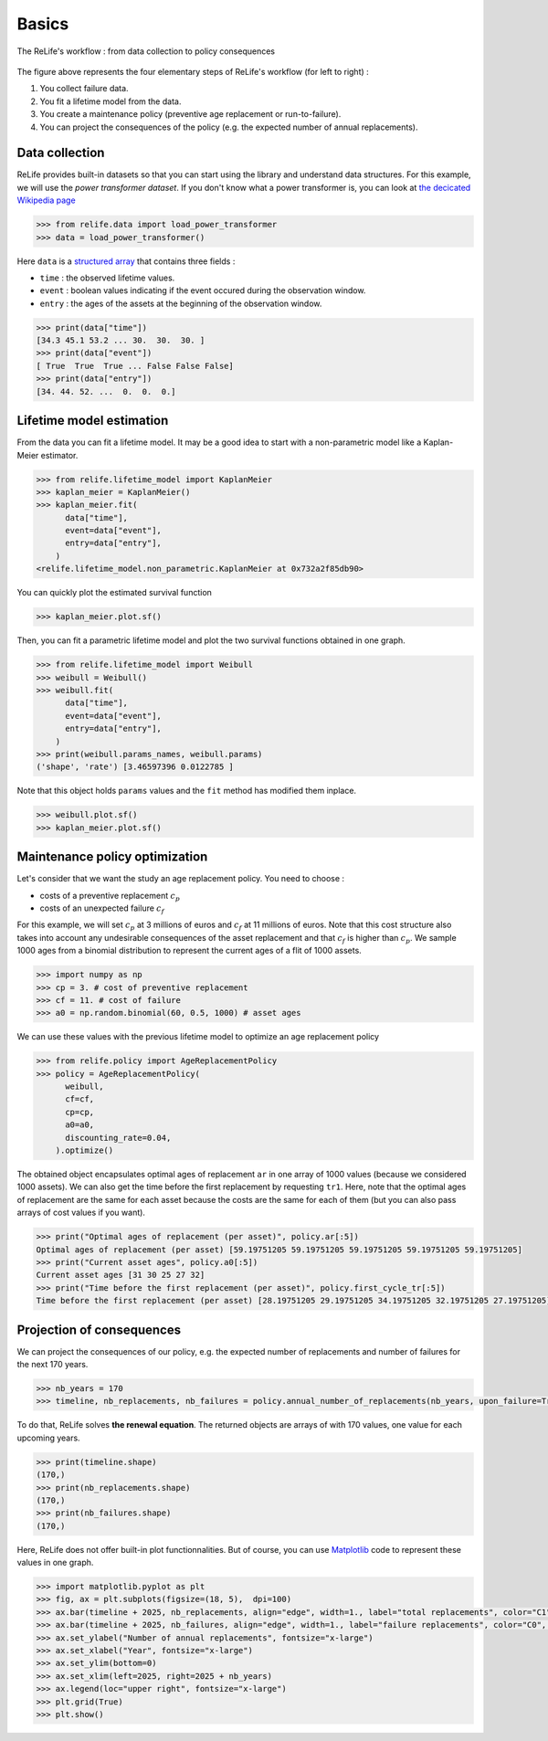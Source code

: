 Basics
======

.. figure:: images/relife_workflow.png
    :align: center

    The ReLife's workflow : from data collection to policy consequences

The figure above represents the four elementary steps of ReLife's workflow (for left to right) :

1. You collect failure data.
2. You fit a lifetime model from the data.
3. You create a maintenance policy (preventive age replacement or run-to-failure).
4. You can project the consequences of the policy (e.g. the expected number of annual replacements).

Data collection
---------------

ReLife provides built-in datasets so that you can start using the library and understand data structures. For this example,
we will use the *power transformer dataset*. If you don't know what a power transformer is, you can look at `the decicated Wikipedia page <https://en.wikipedia.org/wiki/Transformer>`_

.. code-block:: python

    >>> from relife.data import load_power_transformer
    >>> data = load_power_transformer()

Here ``data`` is a `structured array <https://numpy.org/doc/stable/user/basics.rec.html>`_ that contains three fields :

- ``time`` : the observed lifetime values.
- ``event`` : boolean values indicating if the event occured during the observation window.
- ``entry`` : the ages of the assets at the beginning of the observation window.

.. code-block:: python

    >>> print(data["time"])
    [34.3 45.1 53.2 ... 30.  30.  30. ]
    >>> print(data["event"])
    [ True  True  True ... False False False]
    >>> print(data["entry"])
    [34. 44. 52. ...  0.  0.  0.]


Lifetime model estimation
-------------------------

From the data you can fit a lifetime model. It may be a good idea to start with a non-parametric model like a Kaplan-Meier estimator.

.. code-block:: python

    >>> from relife.lifetime_model import KaplanMeier
    >>> kaplan_meier = KaplanMeier()
    >>> kaplan_meier.fit(
          data["time"],
          event=data["event"],
          entry=data["entry"],
        )
    <relife.lifetime_model.non_parametric.KaplanMeier at 0x732a2f85db90>

You can quickly plot the estimated survival function

.. code-block:: python

    >>> kaplan_meier.plot.sf()

.. image:: images/kaplan_meier.png

Then, you can fit a parametric lifetime model and plot the two survival functions obtained in one graph.

.. code-block:: python

    >>> from relife.lifetime_model import Weibull
    >>> weibull = Weibull()
    >>> weibull.fit(
          data["time"],
          event=data["event"],
          entry=data["entry"],
        )
    >>> print(weibull.params_names, weibull.params)
    ('shape', 'rate') [3.46597396 0.0122785 ]

Note that this object holds ``params`` values and the ``fit`` method has modified them inplace.

.. code-block:: python

    >>> weibull.plot.sf()
    >>> kaplan_meier.plot.sf()

.. image:: images/kaplan_meier_and_weibull.png

Maintenance policy optimization
-------------------------------

Let's consider that we want the study an age replacement policy. You need to choose :

- costs of a preventive replacement :math:`c_p`
- costs of an unexpected failure :math:`c_f`

For this example, we will set :math:`c_p` at 3 millions of euros and :math:`c_f` at 11 millions of euros.
Note that this cost structure also takes into account any undesirable consequences of the asset replacement and that :math:`c_f` is higher than :math:`c_p`.
We sample 1000 ages from a binomial distribution to represent the current ages of a flit of 1000 assets.

.. code-block:: python

    >>> import numpy as np
    >>> cp = 3. # cost of preventive replacement
    >>> cf = 11. # cost of failure
    >>> a0 = np.random.binomial(60, 0.5, 1000) # asset ages


We can use these values with the previous lifetime model to optimize an age replacement policy

.. code-block:: python

    >>> from relife.policy import AgeReplacementPolicy
    >>> policy = AgeReplacementPolicy(
          weibull,
          cf=cf,
          cp=cp,
          a0=a0,
          discounting_rate=0.04,
        ).optimize()

The obtained object encapsulates optimal ages of replacement ``ar`` in one array of 1000 values (because we considered 1000 assets). We can also get the time before the first replacement
by requesting ``tr1``. Here, note that the optimal ages of replacement are the same for each asset because the costs are the same for each of them (but you can also pass arrays of cost values if you want).

.. code-block:: python

    >>> print("Optimal ages of replacement (per asset)", policy.ar[:5])
    Optimal ages of replacement (per asset) [59.19751205 59.19751205 59.19751205 59.19751205 59.19751205]
    >>> print("Current asset ages", policy.a0[:5])
    Current asset ages [31 30 25 27 32]
    >>> print("Time before the first replacement (per asset)", policy.first_cycle_tr[:5])
    Time before the first replacement (per asset) [28.19751205 29.19751205 34.19751205 32.19751205 27.19751205]


Projection of consequences
--------------------------

We can project the consequences of our policy, e.g. the expected number of replacements and number of failures for the next 170 years.

.. code-block:: python

    >>> nb_years = 170
    >>> timeline, nb_replacements, nb_failures = policy.annual_number_of_replacements(nb_years, upon_failure=True)


To do that, ReLife solves **the renewal equation**. The returned objects are arrays of with 170 values, one value for each upcoming years.

.. code-block:: python

    >>> print(timeline.shape)
    (170,)
    >>> print(nb_replacements.shape)
    (170,)
    >>> print(nb_failures.shape)
    (170,)


Here, ReLife does not offer built-in plot functionnalities. But of course, you can use `Matplotlib <https://matplotlib.org/>`_ code to represent these values in one graph.

.. code-block:: python

    >>> import matplotlib.pyplot as plt
    >>> fig, ax = plt.subplots(figsize=(18, 5),  dpi=100)
    >>> ax.bar(timeline + 2025, nb_replacements, align="edge", width=1., label="total replacements", color="C1", edgecolor="black")
    >>> ax.bar(timeline + 2025, nb_failures, align="edge", width=1., label="failure replacements", color="C0", edgecolor="black")
    >>> ax.set_ylabel("Number of annual replacements", fontsize="x-large")
    >>> ax.set_xlabel("Year", fontsize="x-large")
    >>> ax.set_ylim(bottom=0)
    >>> ax.set_xlim(left=2025, right=2025 + nb_years)
    >>> ax.legend(loc="upper right", fontsize="x-large")
    >>> plt.grid(True)
    >>> plt.show()

.. image:: images/number_of_replacements.png
